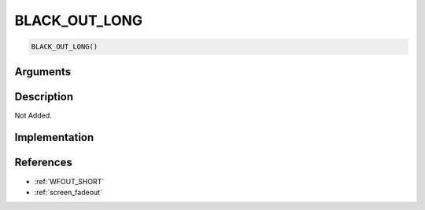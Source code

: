 BLACK_OUT_LONG
========================

.. code-block:: text

	BLACK_OUT_LONG()


Arguments
------------


Description
-------------

Not Added.

Implementation
-------------


References
-------------
* :ref:`WFOUT_SHORT`
* :ref:`screen_fadeout`
